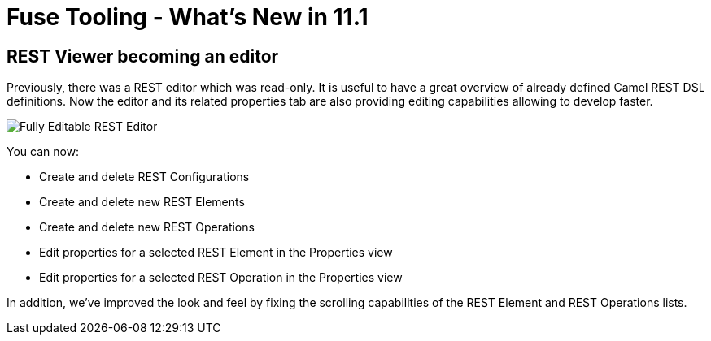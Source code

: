 = Fuse Tooling - What's New in 11.1
:page-layout: whatsnew
:page-component_id: fusetools
:page-component_version: 11.1.0.Final
:page-product_id: jbt_core
:page-product_version: 4.9.0.Final
:page-include-previous: false

== REST Viewer becoming an editor

Previously, there was a REST editor which was read-only. It is useful to have a great overview of already defined Camel REST DSL definitions. Now the editor and its related properties tab are also providing editing capabilities allowing to develop faster.

image::./images/fuse-editor-rest-tab-properties-11.1.0.am2.jpg[Fully Editable REST Editor]

You can now:

* Create and delete REST Configurations
* Create and delete new REST Elements
* Create and delete new REST Operations
* Edit properties for a selected REST Element in the Properties view
* Edit properties for a selected REST Operation in the Properties view

In addition, we've improved the look and feel by fixing the scrolling capabilities of the REST Element and REST Operations lists. 
